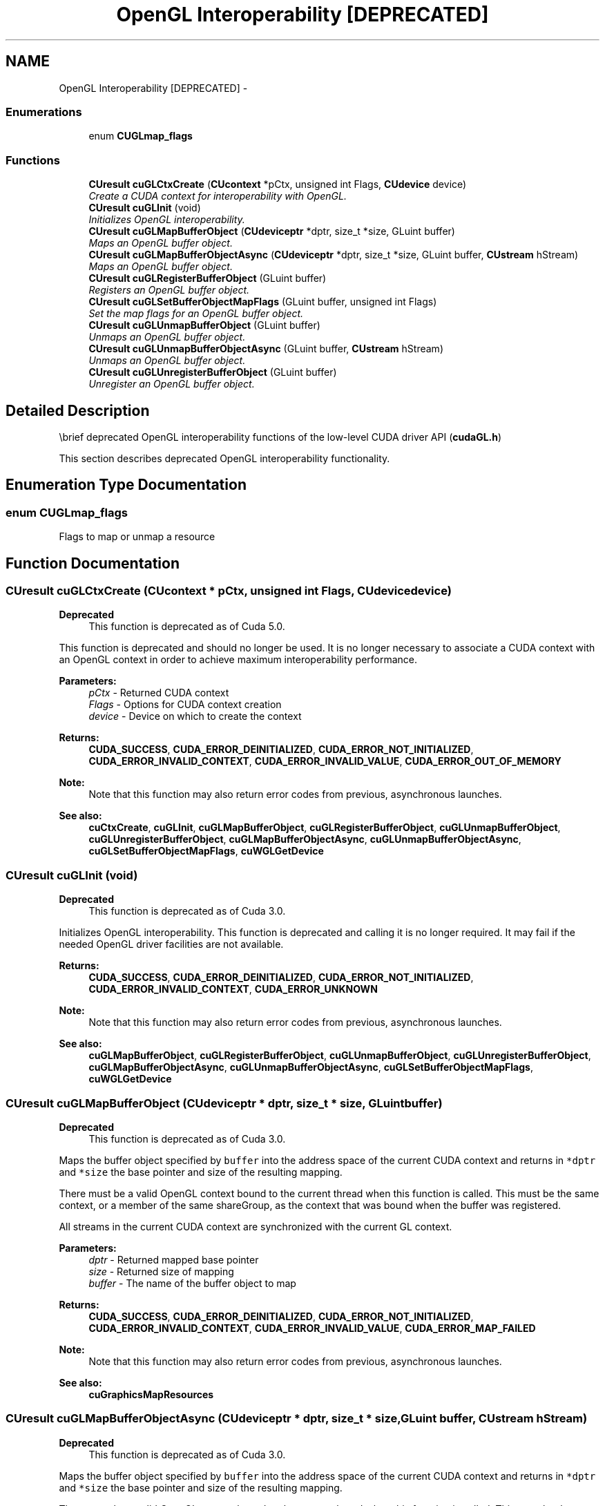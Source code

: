 .TH "OpenGL Interoperability [DEPRECATED]" 3 "20 Mar 2015" "Version 6.0" "Doxygen" \" -*- nroff -*-
.ad l
.nh
.SH NAME
OpenGL Interoperability [DEPRECATED] \- 
.SS "Enumerations"

.in +1c
.ti -1c
.RI "enum \fBCUGLmap_flags\fP "
.br
.in -1c
.SS "Functions"

.in +1c
.ti -1c
.RI "\fBCUresult\fP \fBcuGLCtxCreate\fP (\fBCUcontext\fP *pCtx, unsigned int Flags, \fBCUdevice\fP device)"
.br
.RI "\fICreate a CUDA context for interoperability with OpenGL. \fP"
.ti -1c
.RI "\fBCUresult\fP \fBcuGLInit\fP (void)"
.br
.RI "\fIInitializes OpenGL interoperability. \fP"
.ti -1c
.RI "\fBCUresult\fP \fBcuGLMapBufferObject\fP (\fBCUdeviceptr\fP *dptr, size_t *size, GLuint buffer)"
.br
.RI "\fIMaps an OpenGL buffer object. \fP"
.ti -1c
.RI "\fBCUresult\fP \fBcuGLMapBufferObjectAsync\fP (\fBCUdeviceptr\fP *dptr, size_t *size, GLuint buffer, \fBCUstream\fP hStream)"
.br
.RI "\fIMaps an OpenGL buffer object. \fP"
.ti -1c
.RI "\fBCUresult\fP \fBcuGLRegisterBufferObject\fP (GLuint buffer)"
.br
.RI "\fIRegisters an OpenGL buffer object. \fP"
.ti -1c
.RI "\fBCUresult\fP \fBcuGLSetBufferObjectMapFlags\fP (GLuint buffer, unsigned int Flags)"
.br
.RI "\fISet the map flags for an OpenGL buffer object. \fP"
.ti -1c
.RI "\fBCUresult\fP \fBcuGLUnmapBufferObject\fP (GLuint buffer)"
.br
.RI "\fIUnmaps an OpenGL buffer object. \fP"
.ti -1c
.RI "\fBCUresult\fP \fBcuGLUnmapBufferObjectAsync\fP (GLuint buffer, \fBCUstream\fP hStream)"
.br
.RI "\fIUnmaps an OpenGL buffer object. \fP"
.ti -1c
.RI "\fBCUresult\fP \fBcuGLUnregisterBufferObject\fP (GLuint buffer)"
.br
.RI "\fIUnregister an OpenGL buffer object. \fP"
.in -1c
.SH "Detailed Description"
.PP 
\\brief deprecated OpenGL interoperability functions of the low-level CUDA driver API (\fBcudaGL.h\fP)
.PP
This section describes deprecated OpenGL interoperability functionality. 
.SH "Enumeration Type Documentation"
.PP 
.SS "enum \fBCUGLmap_flags\fP"
.PP
Flags to map or unmap a resource 
.SH "Function Documentation"
.PP 
.SS "\fBCUresult\fP cuGLCtxCreate (\fBCUcontext\fP * pCtx, unsigned int Flags, \fBCUdevice\fP device)"
.PP
\fBDeprecated\fP
.RS 4
This function is deprecated as of Cuda 5.0.
.RE
.PP
This function is deprecated and should no longer be used. It is no longer necessary to associate a CUDA context with an OpenGL context in order to achieve maximum interoperability performance.
.PP
\fBParameters:\fP
.RS 4
\fIpCtx\fP - Returned CUDA context 
.br
\fIFlags\fP - Options for CUDA context creation 
.br
\fIdevice\fP - Device on which to create the context
.RE
.PP
\fBReturns:\fP
.RS 4
\fBCUDA_SUCCESS\fP, \fBCUDA_ERROR_DEINITIALIZED\fP, \fBCUDA_ERROR_NOT_INITIALIZED\fP, \fBCUDA_ERROR_INVALID_CONTEXT\fP, \fBCUDA_ERROR_INVALID_VALUE\fP, \fBCUDA_ERROR_OUT_OF_MEMORY\fP 
.RE
.PP
\fBNote:\fP
.RS 4
Note that this function may also return error codes from previous, asynchronous launches.
.RE
.PP
\fBSee also:\fP
.RS 4
\fBcuCtxCreate\fP, \fBcuGLInit\fP, \fBcuGLMapBufferObject\fP, \fBcuGLRegisterBufferObject\fP, \fBcuGLUnmapBufferObject\fP, \fBcuGLUnregisterBufferObject\fP, \fBcuGLMapBufferObjectAsync\fP, \fBcuGLUnmapBufferObjectAsync\fP, \fBcuGLSetBufferObjectMapFlags\fP, \fBcuWGLGetDevice\fP 
.RE
.PP

.SS "\fBCUresult\fP cuGLInit (void)"
.PP
\fBDeprecated\fP
.RS 4
This function is deprecated as of Cuda 3.0.
.RE
.PP
Initializes OpenGL interoperability. This function is deprecated and calling it is no longer required. It may fail if the needed OpenGL driver facilities are not available.
.PP
\fBReturns:\fP
.RS 4
\fBCUDA_SUCCESS\fP, \fBCUDA_ERROR_DEINITIALIZED\fP, \fBCUDA_ERROR_NOT_INITIALIZED\fP, \fBCUDA_ERROR_INVALID_CONTEXT\fP, \fBCUDA_ERROR_UNKNOWN\fP 
.RE
.PP
\fBNote:\fP
.RS 4
Note that this function may also return error codes from previous, asynchronous launches.
.RE
.PP
\fBSee also:\fP
.RS 4
\fBcuGLMapBufferObject\fP, \fBcuGLRegisterBufferObject\fP, \fBcuGLUnmapBufferObject\fP, \fBcuGLUnregisterBufferObject\fP, \fBcuGLMapBufferObjectAsync\fP, \fBcuGLUnmapBufferObjectAsync\fP, \fBcuGLSetBufferObjectMapFlags\fP, \fBcuWGLGetDevice\fP 
.RE
.PP

.SS "\fBCUresult\fP cuGLMapBufferObject (\fBCUdeviceptr\fP * dptr, size_t * size, GLuint buffer)"
.PP
\fBDeprecated\fP
.RS 4
This function is deprecated as of Cuda 3.0.
.RE
.PP
Maps the buffer object specified by \fCbuffer\fP into the address space of the current CUDA context and returns in \fC*dptr\fP and \fC*size\fP the base pointer and size of the resulting mapping.
.PP
There must be a valid OpenGL context bound to the current thread when this function is called. This must be the same context, or a member of the same shareGroup, as the context that was bound when the buffer was registered.
.PP
All streams in the current CUDA context are synchronized with the current GL context.
.PP
\fBParameters:\fP
.RS 4
\fIdptr\fP - Returned mapped base pointer 
.br
\fIsize\fP - Returned size of mapping 
.br
\fIbuffer\fP - The name of the buffer object to map
.RE
.PP
\fBReturns:\fP
.RS 4
\fBCUDA_SUCCESS\fP, \fBCUDA_ERROR_DEINITIALIZED\fP, \fBCUDA_ERROR_NOT_INITIALIZED\fP, \fBCUDA_ERROR_INVALID_CONTEXT\fP, \fBCUDA_ERROR_INVALID_VALUE\fP, \fBCUDA_ERROR_MAP_FAILED\fP 
.RE
.PP
\fBNote:\fP
.RS 4
Note that this function may also return error codes from previous, asynchronous launches.
.RE
.PP
\fBSee also:\fP
.RS 4
\fBcuGraphicsMapResources\fP 
.RE
.PP

.SS "\fBCUresult\fP cuGLMapBufferObjectAsync (\fBCUdeviceptr\fP * dptr, size_t * size, GLuint buffer, \fBCUstream\fP hStream)"
.PP
\fBDeprecated\fP
.RS 4
This function is deprecated as of Cuda 3.0.
.RE
.PP
Maps the buffer object specified by \fCbuffer\fP into the address space of the current CUDA context and returns in \fC*dptr\fP and \fC*size\fP the base pointer and size of the resulting mapping.
.PP
There must be a valid OpenGL context bound to the current thread when this function is called. This must be the same context, or a member of the same shareGroup, as the context that was bound when the buffer was registered.
.PP
Stream \fChStream\fP in the current CUDA context is synchronized with the current GL context.
.PP
\fBParameters:\fP
.RS 4
\fIdptr\fP - Returned mapped base pointer 
.br
\fIsize\fP - Returned size of mapping 
.br
\fIbuffer\fP - The name of the buffer object to map 
.br
\fIhStream\fP - Stream to synchronize
.RE
.PP
\fBReturns:\fP
.RS 4
\fBCUDA_SUCCESS\fP, \fBCUDA_ERROR_DEINITIALIZED\fP, \fBCUDA_ERROR_NOT_INITIALIZED\fP, \fBCUDA_ERROR_INVALID_CONTEXT\fP, \fBCUDA_ERROR_INVALID_VALUE\fP, \fBCUDA_ERROR_MAP_FAILED\fP 
.RE
.PP
\fBNote:\fP
.RS 4
Note that this function may also return error codes from previous, asynchronous launches.
.RE
.PP
\fBSee also:\fP
.RS 4
\fBcuGraphicsMapResources\fP 
.RE
.PP

.SS "\fBCUresult\fP cuGLRegisterBufferObject (GLuint buffer)"
.PP
\fBDeprecated\fP
.RS 4
This function is deprecated as of Cuda 3.0.
.RE
.PP
Registers the buffer object specified by \fCbuffer\fP for access by CUDA. This function must be called before CUDA can map the buffer object. There must be a valid OpenGL context bound to the current thread when this function is called, and the buffer name is resolved by that context.
.PP
\fBParameters:\fP
.RS 4
\fIbuffer\fP - The name of the buffer object to register.
.RE
.PP
\fBReturns:\fP
.RS 4
\fBCUDA_SUCCESS\fP, \fBCUDA_ERROR_DEINITIALIZED\fP, \fBCUDA_ERROR_NOT_INITIALIZED\fP, \fBCUDA_ERROR_INVALID_CONTEXT\fP, \fBCUDA_ERROR_ALREADY_MAPPED\fP 
.RE
.PP
\fBNote:\fP
.RS 4
Note that this function may also return error codes from previous, asynchronous launches.
.RE
.PP
\fBSee also:\fP
.RS 4
\fBcuGraphicsGLRegisterBuffer\fP 
.RE
.PP

.SS "\fBCUresult\fP cuGLSetBufferObjectMapFlags (GLuint buffer, unsigned int Flags)"
.PP
\fBDeprecated\fP
.RS 4
This function is deprecated as of Cuda 3.0.
.RE
.PP
Sets the map flags for the buffer object specified by \fCbuffer\fP.
.PP
Changes to \fCFlags\fP will take effect the next time \fCbuffer\fP is mapped. The \fCFlags\fP argument may be any of the following:
.IP "\(bu" 2
CU_GL_MAP_RESOURCE_FLAGS_NONE: Specifies no hints about how this resource will be used. It is therefore assumed that this resource will be read from and written to by CUDA kernels. This is the default value.
.IP "\(bu" 2
CU_GL_MAP_RESOURCE_FLAGS_READ_ONLY: Specifies that CUDA kernels which access this resource will not write to this resource.
.IP "\(bu" 2
CU_GL_MAP_RESOURCE_FLAGS_WRITE_DISCARD: Specifies that CUDA kernels which access this resource will not read from this resource and will write over the entire contents of the resource, so none of the data previously stored in the resource will be preserved.
.PP
.PP
If \fCbuffer\fP has not been registered for use with CUDA, then \fBCUDA_ERROR_INVALID_HANDLE\fP is returned. If \fCbuffer\fP is presently mapped for access by CUDA, then \fBCUDA_ERROR_ALREADY_MAPPED\fP is returned.
.PP
There must be a valid OpenGL context bound to the current thread when this function is called. This must be the same context, or a member of the same shareGroup, as the context that was bound when the buffer was registered.
.PP
\fBParameters:\fP
.RS 4
\fIbuffer\fP - Buffer object to unmap 
.br
\fIFlags\fP - Map flags
.RE
.PP
\fBReturns:\fP
.RS 4
\fBCUDA_SUCCESS\fP, \fBCUDA_ERROR_NOT_INITIALIZED\fP, \fBCUDA_ERROR_INVALID_HANDLE\fP, \fBCUDA_ERROR_ALREADY_MAPPED\fP, \fBCUDA_ERROR_INVALID_CONTEXT\fP, 
.RE
.PP
\fBNote:\fP
.RS 4
Note that this function may also return error codes from previous, asynchronous launches.
.RE
.PP
\fBSee also:\fP
.RS 4
\fBcuGraphicsResourceSetMapFlags\fP 
.RE
.PP

.SS "\fBCUresult\fP cuGLUnmapBufferObject (GLuint buffer)"
.PP
\fBDeprecated\fP
.RS 4
This function is deprecated as of Cuda 3.0.
.RE
.PP
Unmaps the buffer object specified by \fCbuffer\fP for access by CUDA.
.PP
There must be a valid OpenGL context bound to the current thread when this function is called. This must be the same context, or a member of the same shareGroup, as the context that was bound when the buffer was registered.
.PP
All streams in the current CUDA context are synchronized with the current GL context.
.PP
\fBParameters:\fP
.RS 4
\fIbuffer\fP - Buffer object to unmap
.RE
.PP
\fBReturns:\fP
.RS 4
\fBCUDA_SUCCESS\fP, \fBCUDA_ERROR_DEINITIALIZED\fP, \fBCUDA_ERROR_NOT_INITIALIZED\fP, \fBCUDA_ERROR_INVALID_CONTEXT\fP, \fBCUDA_ERROR_INVALID_VALUE\fP 
.RE
.PP
\fBNote:\fP
.RS 4
Note that this function may also return error codes from previous, asynchronous launches.
.RE
.PP
\fBSee also:\fP
.RS 4
\fBcuGraphicsUnmapResources\fP 
.RE
.PP

.SS "\fBCUresult\fP cuGLUnmapBufferObjectAsync (GLuint buffer, \fBCUstream\fP hStream)"
.PP
\fBDeprecated\fP
.RS 4
This function is deprecated as of Cuda 3.0.
.RE
.PP
Unmaps the buffer object specified by \fCbuffer\fP for access by CUDA.
.PP
There must be a valid OpenGL context bound to the current thread when this function is called. This must be the same context, or a member of the same shareGroup, as the context that was bound when the buffer was registered.
.PP
Stream \fChStream\fP in the current CUDA context is synchronized with the current GL context.
.PP
\fBParameters:\fP
.RS 4
\fIbuffer\fP - Name of the buffer object to unmap 
.br
\fIhStream\fP - Stream to synchronize
.RE
.PP
\fBReturns:\fP
.RS 4
\fBCUDA_SUCCESS\fP, \fBCUDA_ERROR_DEINITIALIZED\fP, \fBCUDA_ERROR_NOT_INITIALIZED\fP, \fBCUDA_ERROR_INVALID_CONTEXT\fP, \fBCUDA_ERROR_INVALID_VALUE\fP 
.RE
.PP
\fBNote:\fP
.RS 4
Note that this function may also return error codes from previous, asynchronous launches.
.RE
.PP
\fBSee also:\fP
.RS 4
\fBcuGraphicsUnmapResources\fP 
.RE
.PP

.SS "\fBCUresult\fP cuGLUnregisterBufferObject (GLuint buffer)"
.PP
\fBDeprecated\fP
.RS 4
This function is deprecated as of Cuda 3.0.
.RE
.PP
Unregisters the buffer object specified by \fCbuffer\fP. This releases any resources associated with the registered buffer. After this call, the buffer may no longer be mapped for access by CUDA.
.PP
There must be a valid OpenGL context bound to the current thread when this function is called. This must be the same context, or a member of the same shareGroup, as the context that was bound when the buffer was registered.
.PP
\fBParameters:\fP
.RS 4
\fIbuffer\fP - Name of the buffer object to unregister
.RE
.PP
\fBReturns:\fP
.RS 4
\fBCUDA_SUCCESS\fP, \fBCUDA_ERROR_DEINITIALIZED\fP, \fBCUDA_ERROR_NOT_INITIALIZED\fP, \fBCUDA_ERROR_INVALID_CONTEXT\fP, \fBCUDA_ERROR_INVALID_VALUE\fP 
.RE
.PP
\fBNote:\fP
.RS 4
Note that this function may also return error codes from previous, asynchronous launches.
.RE
.PP
\fBSee also:\fP
.RS 4
\fBcuGraphicsUnregisterResource\fP 
.RE
.PP

.SH "Author"
.PP 
Generated automatically by Doxygen from the source code.
